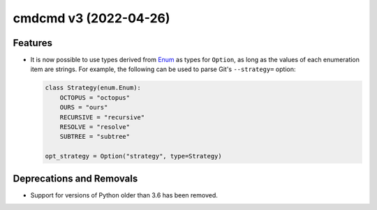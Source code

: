 cmdcmd v3 (2022-04-26)
======================

Features
--------

- It is now possible to use types derived from `Enum
  <https://docs.python.org/3/library/enum.html>`__ as types for ``Option``, as
  long as the values of each enumeration item are strings. For example, the
  following can be used to parse Git's ``--strategy=`` option:

  .. code:: python

      class Strategy(enum.Enum):
          OCTOPUS = "octopus"
          OURS = "ours"
          RECURSIVE = "recursive"
          RESOLVE = "resolve"
          SUBTREE = "subtree"

      opt_strategy = Option("strategy", type=Strategy)


Deprecations and Removals
-------------------------

- Support for versions of Python older than 3.6 has been removed.
